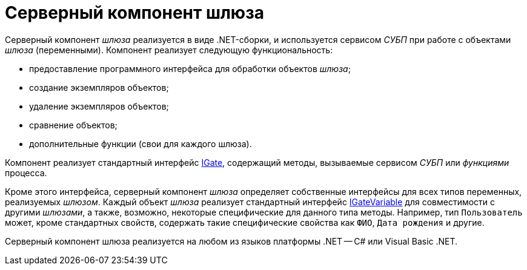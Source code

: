 = Серверный компонент шлюза

Серверный компонент _шлюза_ реализуется в виде .NET-сборки, и используется сервисом _СУБП_ при работе с объектами _шлюза_ (переменными). Компонент реализует следующую функциональность:

* предоставление программного интерфейса для обработки объектов _шлюза_;
* создание экземпляров объектов;
* удаление экземпляров объектов;
* сравнение объектов;
* дополнительные функции (свои для каждого шлюза).

Компонент реализует стандартный интерфейс xref:api/DocsVision/Workflow/Gates/IGate_IN.adoc[IGate], содержащий методы, вызываемые сервисом _СУБП_ или _функциями_ процесса.

Кроме этого интерфейса, серверный компонент _шлюза_ определяет собственные интерфейсы для всех типов переменных, реализуемых _шлюзом_. Каждый объект _шлюза_ реализует стандартный интерфейс xref:api/DocsVision/Workflow/Gates/IGateVariable_IN.adoc[IGateVariable] для совместимости с другими _шлюзами_, а также, возможно, некоторые специфические для данного типа методы. Например, тип `Пользователь` может, кроме стандартных свойств, содержать такие специфические свойства как `ФИО`, `Дата     рождения` и другие.

Серверный компонент шлюза реализуется на любом из языков платформы .NET -- C# или Visual Basic .NET.

